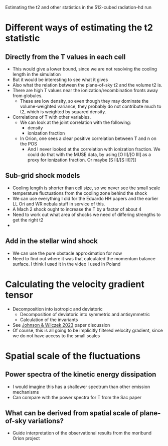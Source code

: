 Estimating the t2 and other statistics in the 512-cubed radiation-hd run
* Different ways of estimating the t2 statistic
** Directly from the T values in each cell
- This would give a lower bound, since we are not resolving the cooling length in the simulation
- But it would be interesting to see what it gives
- Also what the relation between the plane-of-sky t2 and the volume t2 is.
- There are high T values near the ionization/recombination fronts away from globules.
  - These are low density, so even though they may dominate the volume-weighted variance, they probably do not contribute much to t2, which is weighted by squared density.
- Correlations of T with other variables.
  - We can look at the joint correlation with the following:
    - density
    - ionization fraction
  - In Orion, one sees a clear positive correlation between T and n on the POS
    - And I never looked at the correlation with ionization fraction. We could do that with the MUSE data, by using [O II]/[O III] as a proxy for ionization fraction. Or maybe [S II]/[S III]?]]
** Sub-grid shock models
- Cooling length is shorter than cell size, so we never see the small scale temperature fluctuations from the cooling zone behind the shock
- We can use everything I did for the Eduardo HH papers and the earlier LL Ori and WR nebula stuff in service of this.
- A Mach 2 shock ought to increase the T  by a factor of about 4
- Need to work out what area of shocks we need of differing strengths to get the right t2
- 
** Add in the stellar wind shock
- We can use the pure obstacle approximation for now
- Need to find out where it was that calculated the momentum balance surface. I think I used it in the video I used in Poland
* Calculating the velocity gradient tensor
- Decomposition into isotropic and deviatoric
  - Decomposition of deviatoric into symmetric and antisymmetric
  - Calculation of the invariants
- See [[id:935028F2-A5A8-4890-8367-E49AE5AB4284][Johnson & Wilczek 2023]] paper discussion
- Of course, this is all going to be implicitly filtered velocity gradient, since we do not have access to the small scales
* Spatial scale of the fluctuations
** Power spectra of the kinetic energy dissipation
- I would imagine this has a shallower spectrum than other emission mechanisms
- Can compare with the power spectra for T from the Sac paper
** What can be derived from spatial scale of plane-of-sky variations?
- Guide interpretation of the observational results from the moribund Orion project
